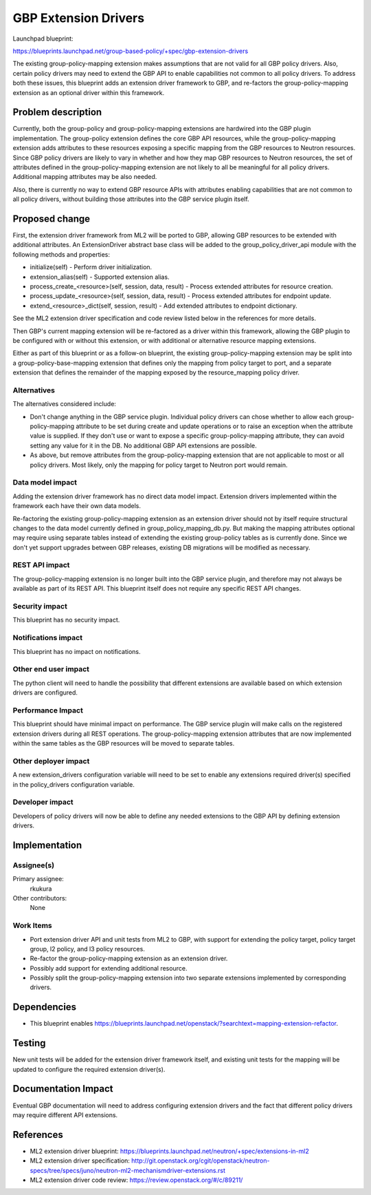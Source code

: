 ..
 This work is licensed under a Creative Commons Attribution 3.0 Unported
 License.

 http://creativecommons.org/licenses/by/3.0/legalcode

==========================================
GBP Extension Drivers
==========================================

Launchpad blueprint:

https://blueprints.launchpad.net/group-based-policy/+spec/gbp-extension-drivers

The existing group-policy-mapping extension makes assumptions that are
not valid for all GBP policy drivers. Also, certain policy drivers may
need to extend the GBP API to enable capabilities not common to all
policy drivers. To address both these issues, this blueprint adds an
extension driver framework to GBP, and re-factors the
group-policy-mapping extension as an optional driver within this
framework.

Problem description
===================

Currently, both the group-policy and group-policy-mapping extensions
are hardwired into the GBP plugin implementation. The group-policy
extension defines the core GBP API resources, while the
group-policy-mapping extension adds attributes to these resources
exposing a specific mapping from the GBP resources to Neutron
resources. Since GBP policy drivers are likely to vary in whether and
how they map GBP resources to Neutron resources, the set of attributes
defined in the group-policy-mapping extension are not likely to all be
meaningful for all policy drivers. Additional mapping attributes may
be also needed.

Also, there is currently no way to extend GBP resource APIs with
attributes enabling capabilities that are not common to all policy
drivers, without building those attributes into the GBP service plugin
itself.


Proposed change
===============

First, the extension driver framework from ML2 will be ported to GBP,
allowing GBP resources to be extended with additional attributes. An
ExtensionDriver abstract base class will be added to the
group_policy_driver_api module with the following methods and
properties:

* initialize(self) - Perform driver initialization.

* extension_alias(self) - Supported extension alias.

* process_create_<resource>(self, session, data, result) - Process
  extended attributes for resource creation.

* process_update_<resource>(self, session, data, result) - Process
  extended attributes for endpoint update.

* extend_<resource>_dict(self, session, result) - Add extended
  attributes to endpoint dictionary.

See the ML2 extension driver specification and code review listed
below in the references for more details.

Then GBP's current mapping extension will be re-factored as a driver
within this framework, allowing the GBP plugin to be configured with
or without this extension, or with additional or alternative resource
mapping extensions.

Either as part of this blueprint or as a follow-on blueprint, the
existing group-policy-mapping extension may be split into a
group-policy-base-mapping extension that defines only the mapping from
policy target to port, and a separate extension that defines the
remainder of the mapping exposed by the resource_mapping policy
driver.


Alternatives
------------

The alternatives considered include:

* Don't change anything in the GBP service plugin. Individual policy
  drivers can chose whether to allow each group-policy-mapping
  attribute to be set during create and update operations or to raise
  an exception when the attribute value is supplied. If they don't use
  or want to expose a specific group-policy-mapping attribute, they
  can avoid setting any value for it in the DB. No additional GBP API
  extensions are possible.

* As above, but remove attributes from the group-policy-mapping
  extension that are not applicable to most or all policy
  drivers. Most likely, only the mapping for policy target to Neutron
  port would remain.

Data model impact
-----------------

Adding the extension driver framework has no direct data model
impact. Extension drivers implemented within the framework each have
their own data models.

Re-factoring the existing group-policy-mapping extension as an
extension driver should not by itself require structural changes to
the data model currently defined in group_policy_mapping_db.py. But
making the mapping attributes optional may require using separate
tables instead of extending the existing group-policy tables as is
currently done. Since we don't yet support upgrades between GBP
releases, existing DB migrations will be modified as necessary.

REST API impact
---------------

The group-policy-mapping extension is no longer built into the GBP
service plugin, and therefore may not always be available as part of
its REST API. This blueprint itself does not require any specific REST
API changes.

Security impact
---------------

This blueprint has no security impact.

Notifications impact
--------------------

This blueprint has no impact on notifications.

Other end user impact
---------------------

The python client will need to handle the possibility that different
extensions are available based on which extension drivers are
configured.

Performance Impact
------------------

This blueprint should have minimal impact on performance. The GBP
service plugin will make calls on the registered extension drivers
during all REST operations. The group-policy-mapping extension
attributes that are now implemented within the same tables as the GBP
resources will be moved to separate tables.

Other deployer impact
---------------------

A new extension_drivers configuration variable will need to be set to
enable any extensions required driver(s) specified in the
policy_drivers configuration variable.

Developer impact
----------------

Developers of policy drivers will now be able to define any needed
extensions to the GBP API by defining extension drivers.

Implementation
==============

Assignee(s)
-----------

Primary assignee:
  rkukura

Other contributors:
  None

Work Items
----------

* Port extension driver API and unit tests from ML2 to GBP, with
  support for extending the policy target, policy target group, l2
  policy, and l3 policy resources.

* Re-factor the group-policy-mapping extension as an extension driver.

* Possibly add support for extending additional resource.

* Possibly split the group-policy-mapping extension into two separate
  extensions implemented by corresponding drivers.


Dependencies
============

* This blueprint enables
  https://blueprints.launchpad.net/openstack/?searchtext=mapping-extension-refactor.

Testing
=======

New unit tests will be added for the extension driver framework
itself, and existing unit tests for the mapping will be updated to
configure the required extension driver(s).

Documentation Impact
====================

Eventual GBP documentation will need to address configuring extension
drivers and the fact that different policy drivers may require
different API extensions.

References
==========

* ML2 extension driver blueprint:
  https://blueprints.launchpad.net/neutron/+spec/extensions-in-ml2

* ML2 extension driver specification:
  http://git.openstack.org/cgit/openstack/neutron-specs/tree/specs/juno/neutron-ml2-mechanismdriver-extensions.rst

* ML2 extension driver code review: https://review.openstack.org/#/c/89211/

